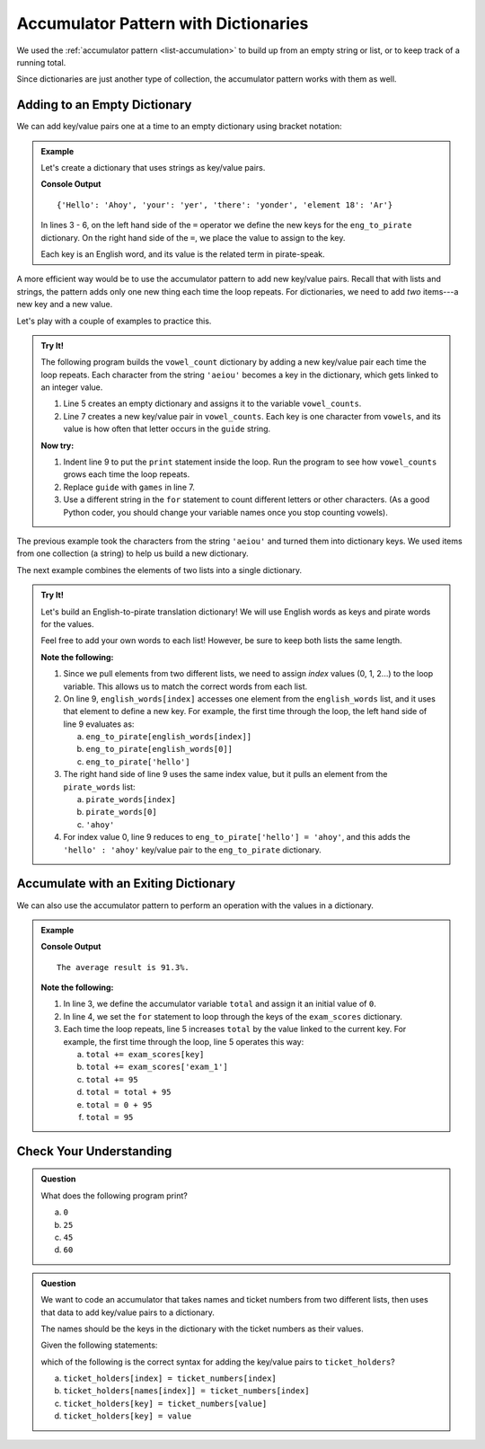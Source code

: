 Accumulator Pattern with Dictionaries
=====================================

We used the :ref:`accumulator pattern <list-accumulation>` to build up from an
empty string or list, or to keep track of a running total.

Since dictionaries are just another type of collection, the accumulator pattern
works with them as well.

Adding to an Empty Dictionary
-----------------------------

We can add key/value pairs one at a time to an empty dictionary using bracket
notation:

.. admonition:: Example

   Let's create a dictionary that uses strings as key/value pairs.

   .. sourcecode:: python
      :linenos:

      eng_to_pirate = {}

      eng_to_pirate['Hello'] = 'Ahoy'
      eng_to_pirate['your'] = 'yer'
      eng_to_pirate['there'] = 'yonder'
      eng_to_pirate['element 18'] = 'Ar'

      print(eng_to_pirate)

   **Console Output**

   ::

      {'Hello': 'Ahoy', 'your': 'yer', 'there': 'yonder', 'element 18': 'Ar'}

   In lines 3 - 6, on the left hand side of the ``=`` operator we define the
   new keys for the ``eng_to_pirate`` dictionary. On the right hand side of the
   ``=``, we place the value to assign to the key.

   Each key is an English word, and its value is the related term in
   pirate-speak.

A more efficient way would be to use the accumulator pattern to add new
key/value pairs. Recall that with lists and strings, the pattern adds only one
new thing each time the loop repeats. For dictionaries, we need to add *two*
items---a new key and a new value.

Let's play with a couple of examples to practice this.

.. admonition:: Try It!

   The following program builds the ``vowel_count`` dictionary by adding a new
   key/value pair each time the loop repeats. Each character from the string
   ``'aeiou'`` becomes a key in the dictionary, which gets linked to an integer
   value.

   #. Line 5 creates an empty dictionary and assigns it to the variable
      ``vowel_counts``.
   #. Line 7 creates a new key/value pair in ``vowel_counts``. Each key is one
      character from ``vowels``, and its value is how often that letter occurs
      in the ``guide`` string.

   .. replit:: python
      :slug: DictionaryAccumulator01
      :linenos:

      guide = "Far out in the uncharted backwaters of the unfashionable end of the Western Spiral arm of the galaxy lies a small, unregarded yellow sun."
      games = "When I wake up, the other side of the bed is cold. My finger’s stretch out, seeking Prim’s warmth but finding only the rough canvas cover. She must have had bad dreams and climbed in with mother. Of course she did. This is the day of the reaping."
      vowels = 'aeiou'

      vowel_counts = {}
      for vowel in vowels:
         vowel_counts[vowel] = guide.count(vowel)

      print(vowel_counts)

   **Now try:**

   #. Indent line 9 to put the ``print`` statement inside the loop. Run the
      program to see how ``vowel_counts`` grows each time the loop repeats.
   #. Replace ``guide`` with ``games`` in line 7.
   #. Use a different string in the ``for`` statement to count different
      letters or other characters. (As a good Python coder, you should change
      your variable names once you stop counting vowels).

The previous example took the characters from the string ``'aeiou'`` and turned
them into dictionary keys. We used items from one collection (a string) to help
us build a new dictionary.

The next example combines the elements of two lists into a single dictionary.

.. admonition:: Try It!

   Let's build an English-to-pirate translation dictionary! We will use English
   words as keys and pirate words for the values.

   Feel free to add your own words to each list! However, be sure to keep both
   lists the same length.

   .. replit:: python
      :slug: DictionaryAccumulator02
      :linenos:

      english_words = ['hello', 'your', 'there', 'stop', 'yes']
      pirate_words = ['ahoy', 'yer', 'yonder', 'avast', 'aye']

      # Create an empty 'translation' dictionary.
      eng_to_pirate = {}  

      # We need to use index values to pull items from both lists.
      for index in range(len(english_words)):   
         eng_to_pirate[english_words[index]] = pirate_words[index]

      print(eng_to_pirate)
      print(eng_to_pirate['hello'].upper() + "!")

   **Note the following:**

   #. Since we pull elements from two different lists, we need to assign
      *index* values (0, 1, 2...) to the loop variable. This allows us to match
      the correct words from each list.
   #. On line 9, ``english_words[index]`` accesses one element from the
      ``english_words`` list, and it uses that element to define a new key. For
      example, the first time through the loop, the left hand side of line 9
      evaluates as:
      
      a. ``eng_to_pirate[english_words[index]]``
      b. ``eng_to_pirate[english_words[0]]``
      c. ``eng_to_pirate['hello']``

   #. The right hand side of line 9 uses the same index value, but it pulls an
      element from the ``pirate_words`` list:

      a. ``pirate_words[index]``
      b. ``pirate_words[0]``
      c. ``'ahoy'``

   #. For index value 0, line 9 reduces to ``eng_to_pirate['hello'] = 'ahoy'``,
      and this adds the ``'hello' : 'ahoy'`` key/value pair to the
      ``eng_to_pirate`` dictionary.

Accumulate with an Exiting Dictionary
-------------------------------------

We can also use the accumulator pattern to perform an operation with the values
in a dictionary.

.. admonition:: Example

   .. sourcecode:: python
      :linenos:

      exam_scores = {'exam_1' : 95, 'exam_2' : 90.7, 'exam_3' : 88.3}

      total = 0
      for key in exam_scores.keys():
         total += exam_scores[key]
      
      average = total / len(exam_scores)
      rounded_average = round(average, 1)
      print("The average result is {0}%.".format(rounded_average))

   **Console Output**

   ::

      The average result is 91.3%.

   **Note the following:**

   #. In line 3, we define the accumulator variable ``total`` and assign it an
      initial value of ``0``.
   #. In line 4, we set the ``for`` statement to loop through the keys of the
      ``exam_scores`` dictionary.
   #. Each time the loop repeats, line 5 increases ``total`` by the value
      linked to the current key. For example, the first time through the loop,
      line 5 operates this way:

      a. ``total += exam_scores[key]``
      b. ``total += exam_scores['exam_1']``
      c. ``total += 95``
      d. ``total = total + 95``
      e. ``total = 0 + 95``
      f. ``total = 95``
   
Check Your Understanding
------------------------

.. admonition:: Question

   What does the following program print?

   .. sourcecode:: python
      :linenos:

      my_animals = {"cats":10, "dogs":5, "elephants":25, "bears":20}
      
      total = 0
      for key in my_animals:
         if len(key) > 4:
            total += my_animals[key]

      print(total)

   a. ``0``
   b. ``25``
   c. ``45``
   d. ``60``

.. Answer = c

.. admonition:: Question

   We want to code an accumulator that takes names and ticket numbers from two
   different lists, then uses that data to add key/value pairs to a dictionary.

   The names should be the keys in the dictionary with the ticket numbers as
   their values.
   
   Given the following statements:

   .. sourcecode:: python
      :linenos:

      names = ['Bob', 'Maria', 'Devon', 'Jessi']
      ticket_numbers = [100, 101, 102, 103]
      
      ticket_holders = {}
      for index in range(len(names)):
         # Assignment statement here.

   which of the following is the correct syntax for adding the key/value
   pairs to ``ticket_holders``?

   a. ``ticket_holders[index] = ticket_numbers[index]``
   b. ``ticket_holders[names[index]] = ticket_numbers[index]``
   c. ``ticket_holders[key] = ticket_numbers[value]``
   d. ``ticket_holders[key] = value``

.. Answer = b


